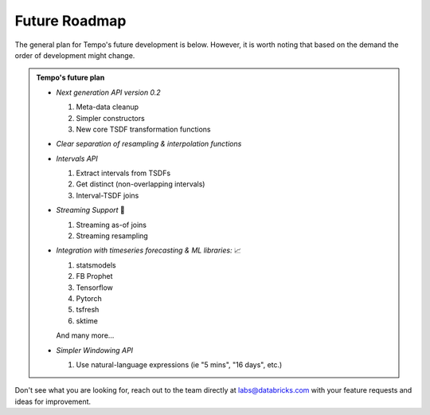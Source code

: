 Future Roadmap
==============

The general plan for Tempo's future development is below. However, it is worth noting that based on the demand the order
of development might change.

.. admonition:: Tempo's future plan
   :class: important

   - *Next generation API version 0.2*

     1. Meta-data cleanup
     2. Simpler constructors
     3. New core TSDF transformation functions

   - *Clear separation of resampling & interpolation functions*

   - *Intervals API*

     1. Extract intervals from TSDFs
     2. Get distinct (non-overlapping intervals)
     3. Interval-TSDF joins

   - *Streaming Support* 🚀

     1. Streaming as-of joins
     2. Streaming resampling

   - *Integration with timeseries forecasting & ML libraries:* 📈

     1. statsmodels
     2. FB Prophet
     3. Tensorflow
     4. Pytorch
     5. tsfresh
     6. sktime

     And many more...

   - *Simpler Windowing API*

     1. Use natural-language expressions (ie "5 mins", "16 days", etc.)



Don't see what you are looking for, reach out to the team directly
at `labs@databricks.com <mailto:labs@databricks.com>`_ with your feature requests and ideas for improvement.